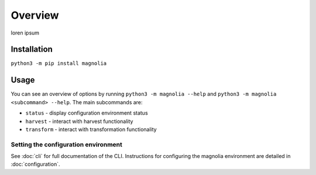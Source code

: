 Overview
========

loren ipsum

Installation
------------

``python3 -m pip install magnolia``

Usage
-----

You can see an overview of options by running ``python3 -m magnolia --help`` and
``python3 -m magnolia <subcommand> --help``. The main subcommands are:

* ``status`` - display configuration environment status
* ``harvest`` - interact with harvest functionality
* ``transform`` - interact with transformation functionality

Setting the configuration environment
^^^^^^^^^^^^^^^^^^^^^^^^^^^^^^^^^^^^^




See :doc:`cli` for full documentation of the CLI. Instructions for configuring the magnolia environment are detailed in
:doc:`configuration`.
